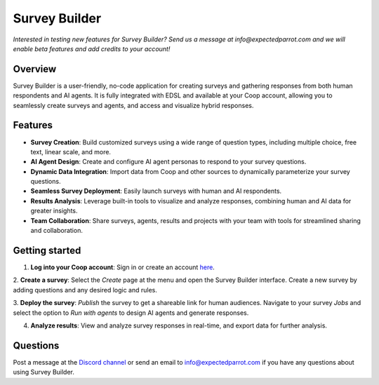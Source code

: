 .. _survey_builder:

Survey Builder
==============

*Interested in testing new features for Survey Builder?*
*Send us a message at info@expectedparrot.com and we will enable beta features and add credits to your account!*


Overview
--------

Survey Builder is a user-friendly, no-code application for creating surveys and gathering responses from both human respondents and AI agents. 
It is fully integrated with EDSL and available at your Coop account, allowing you to seamlessly create surveys and agents, and access and visualize hybrid responses.


Features
--------

- **Survey Creation**: Build customized surveys using a wide range of question types, including multiple choice, free text, linear scale, and more.
- **AI Agent Design**: Create and configure AI agent personas to respond to your survey questions. 
- **Dynamic Data Integration**: Import data from Coop and other sources to dynamically parameterize your survey questions.
- **Seamless Survey Deployment**: Easily launch surveys with human and AI respondents.
- **Results Analysis**: Leverage built-in tools to visualize and analyze responses, combining human and AI data for greater insights.
- **Team Collaboration**: Share surveys, agents, results and projects with your team with tools for streamlined sharing and collaboration.


Getting started 
---------------

1. **Log into your Coop account**: Sign in or create an account `here <https://www.expectedparrot.com/login>`_.

2. **Create a survey**: Select the *Create* page at the menu and open the Survey Builder interface. 
Create a new survey by adding questions and any desired logic and rules.  

3. **Deploy the survey**: *Publish* the survey to get a shareable link for human audiences.
Navigate to your survey *Jobs* and select the option to *Run with agents* to design AI agents and generate responses.

4. **Analyze results**: View and analyze survey responses in real-time, and export data for further analysis.


.. raw:: html

   <iframe width="560" height="315" src="https://www.youtube.com/embed/VIDEO_ID" frameborder="0" allow="accelerometer; autoplay; clipboard-write; encrypted-media; gyroscope; picture-in-picture" allowfullscreen></iframe>



Questions
---------

Post a message at the `Discord channel <https://discord.com/invite/mxAYkjfy9m>`_ or send an email to info@expectedparrot.com if you have any questions about using Survey Builder.
